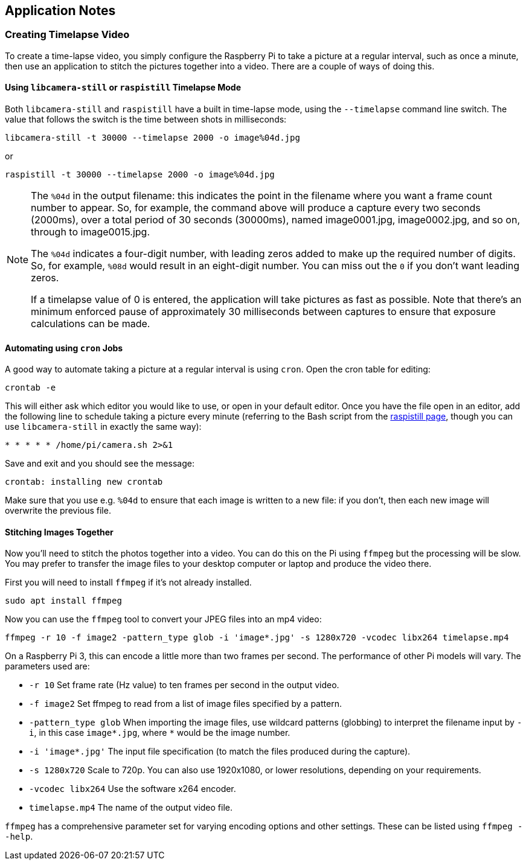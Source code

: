 == Application Notes

=== Creating Timelapse Video

To create a time-lapse video, you simply configure the Raspberry Pi to take a picture at a regular interval, such as once a minute, then use an application to stitch the pictures together into a video. There are a couple of ways of doing this.

==== Using `libcamera-still` or `raspistill` Timelapse Mode

Both `libcamera-still` and `raspistill` have a built in time-lapse mode, using the `--timelapse` command line switch. The value that follows the switch is the time between shots in milliseconds:

----
libcamera-still -t 30000 --timelapse 2000 -o image%04d.jpg
----

or

----
raspistill -t 30000 --timelapse 2000 -o image%04d.jpg
----

[NOTE]
======
The `%04d` in the output filename: this indicates the point in the filename where you want a frame count number to appear. So, for example, the command above will produce a capture every two seconds (2000ms), over a total period of 30 seconds (30000ms), named image0001.jpg, image0002.jpg, and so on, through to image0015.jpg.

The `%04d` indicates a four-digit number, with leading zeros added to make up the required number of digits. So, for example, `%08d` would result in an eight-digit number. You can miss out the `0` if you don't want leading zeros.

If a timelapse value of 0 is entered, the application will take pictures as fast as possible. Note that there's an minimum enforced pause of approximately 30 milliseconds between captures to ensure that exposure calculations can be made.
======

==== Automating using `cron` Jobs

A good way to automate taking a picture at a regular interval is using `cron`. Open the cron table for editing:

----
crontab -e
----

This will either ask which editor you would like to use, or open in your default editor. Once you have the file open in an editor, add the following line to schedule taking a picture every minute (referring to the Bash script from the xref:camera.adoc#raspistill[raspistill page], though you can use `libcamera-still` in exactly the same way):

----
* * * * * /home/pi/camera.sh 2>&1
----

Save and exit and you should see the message:

----
crontab: installing new crontab
----

Make sure that you use e.g. `%04d` to ensure that each image is written to a new file: if you don't, then each new image will overwrite the previous file.

==== Stitching Images Together

Now you'll need to stitch the photos together into a video. You can do this on the Pi using `ffmpeg` but the processing will be slow. You may prefer to transfer the image files to your desktop computer or laptop and produce the video there.

First you will need to install `ffmpeg` if it's not already installed.

----
sudo apt install ffmpeg
----

Now you can use the `ffmpeg` tool to convert your JPEG files into an mp4 video:

----
ffmpeg -r 10 -f image2 -pattern_type glob -i 'image*.jpg' -s 1280x720 -vcodec libx264 timelapse.mp4
----

On a Raspberry Pi 3, this can encode a little more than two frames per second. The performance of other Pi models will vary. The parameters used are:

* `-r 10` Set frame rate (Hz value) to ten frames per second in the output video.
* `-f image2` Set ffmpeg to read from a list of image files specified by a pattern.
* `-pattern_type glob` When importing the image files, use wildcard patterns (globbing) to interpret the filename input by `-i`, in this case `image*.jpg`, where `*` would be the image number.
* `-i 'image*.jpg'` The input file specification (to match the files produced during the capture).
* `-s 1280x720` Scale to 720p. You can also use 1920x1080, or lower resolutions, depending on your requirements.
* `-vcodec libx264` Use the software x264 encoder.
* `timelapse.mp4` The name of the output video file.

`ffmpeg` has a comprehensive parameter set for varying encoding options and other settings. These can be listed using `ffmpeg --help`.
